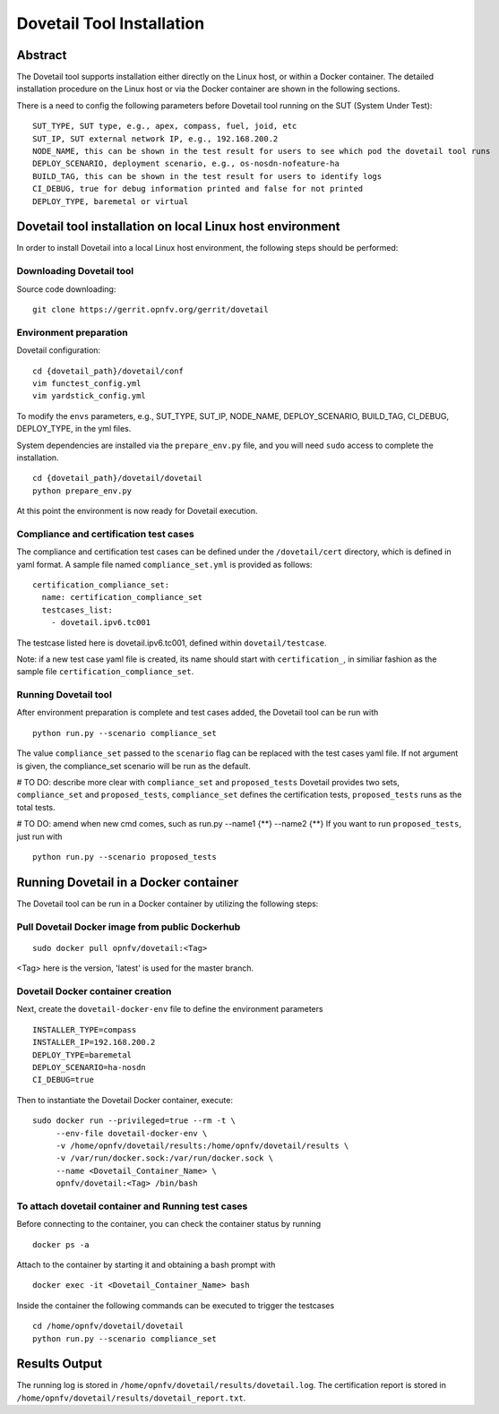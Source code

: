 .. This work is licensed under a Creative Commons Attribution 4.0 International
.. License.
.. http://creativecommons.org/licenses/by/4.0
.. (c) OPNFV, Huawei Technologies Co.,Ltd and others.

===========================
Dovetail Tool Installation
===========================

Abstract
########

The Dovetail tool supports installation either directly on the Linux host, or within a Docker container.
The detailed installation procedure on the Linux host or via the Docker container are shown
in the following sections.

There is a need to config the following parameters before Dovetail tool
running on the SUT (System Under Test):

::

  SUT_TYPE, SUT type, e.g., apex, compass, fuel, joid, etc
  SUT_IP, SUT external network IP, e.g., 192.168.200.2
  NODE_NAME, this can be shown in the test result for users to see which pod the dovetail tool runs
  DEPLOY_SCENARIO, deployment scenario, e.g., os-nosdn-nofeature-ha
  BUILD_TAG, this can be shown in the test result for users to identify logs
  CI_DEBUG, true for debug information printed and false for not printed
  DEPLOY_TYPE, baremetal or virtual

Dovetail tool installation on local Linux host environment
##########################################################

In order to install Dovetail into a local Linux host environment, the following steps should
be performed:

Downloading Dovetail tool
--------------------------

Source code downloading:

::

  git clone https://gerrit.opnfv.org/gerrit/dovetail

Environment preparation
-----------------------

Dovetail configuration:

::

  cd {dovetail_path}/dovetail/conf
  vim functest_config.yml
  vim yardstick_config.yml

To modify the ``envs`` parameters, e.g., SUT_TYPE, SUT_IP, NODE_NAME,
DEPLOY_SCENARIO, BUILD_TAG, CI_DEBUG, DEPLOY_TYPE, in the yml files.

System dependencies are installed via the ``prepare_env.py`` file, and you will need ``sudo``
access to complete the installation.

::

  cd {dovetail_path}/dovetail/dovetail
  python prepare_env.py

At this point the environment is now ready for Dovetail execution.

Compliance and certification test cases
----------------------------------------

The compliance and certification test cases can be defined under the ``/dovetail/cert``
directory, which is defined in yaml format.
A sample file named ``compliance_set.yml`` is provided as follows:

::

  certification_compliance_set:
    name: certification_compliance_set
    testcases_list:
      - dovetail.ipv6.tc001

The testcase listed here is dovetail.ipv6.tc001, defined within ``dovetail/testcase``.

Note: if a new test case yaml file is created, its name should start with ``certification_``,
in similiar fashion as the sample file ``certification_compliance_set``.

Running Dovetail tool
---------------------

After environment preparation is complete and test cases added, the Dovetail tool can be run with

::

  python run.py --scenario compliance_set

The value ``compliance_set`` passed to the ``scenario`` flag can be replaced with the test cases yaml file.
If not argument is given, the compliance_set scenario will be run as the default.

# TO DO: describe more clear with ``compliance_set`` and ``proposed_tests``
Dovetail provides two sets, ``compliance_set`` and ``proposed_tests``, ``compliance_set`` defines the certification
tests, ``proposed_tests`` runs as the total tests.

# TO DO: amend when new cmd comes, such as run.py --name1 {**} --name2 {**}
If you want to run ``proposed_tests``, just run with

::

  python run.py --scenario proposed_tests

Running Dovetail in a Docker container
########################################

The Dovetail tool can be run in a Docker container by utilizing the following steps:

Pull Dovetail Docker image from public Dockerhub
------------------------------------------------

::

  sudo docker pull opnfv/dovetail:<Tag>

<Tag> here is the version, 'latest' is used for the master branch.

Dovetail Docker container creation
----------------------------------

Next, create the ``dovetail-docker-env`` file to define the environment parameters ::

  INSTALLER_TYPE=compass
  INSTALLER_IP=192.168.200.2
  DEPLOY_TYPE=baremetal
  DEPLOY_SCENARIO=ha-nosdn
  CI_DEBUG=true

Then to instantiate the Dovetail Docker container, execute::

    sudo docker run --privileged=true --rm -t \
         --env-file dovetail-docker-env \
         -v /home/opnfv/dovetail/results:/home/opnfv/dovetail/results \
         -v /var/run/docker.sock:/var/run/docker.sock \
         --name <Dovetail_Container_Name> \
         opnfv/dovetail:<Tag> /bin/bash

To attach dovetail container and Running test cases
----------------------------------------------------

Before connecting to the container, you can check the container status by running ::

   docker ps -a

Attach to the container by starting it and obtaining a bash prompt with ::

   docker exec -it <Dovetail_Container_Name> bash

Inside the container the following commands can be executed to trigger the testcases ::

   cd /home/opnfv/dovetail/dovetail
   python run.py --scenario compliance_set

Results Output
###############

The running log is stored in ``/home/opnfv/dovetail/results/dovetail.log``.
The certification report is stored in ``/home/opnfv/dovetail/results/dovetail_report.txt``.
